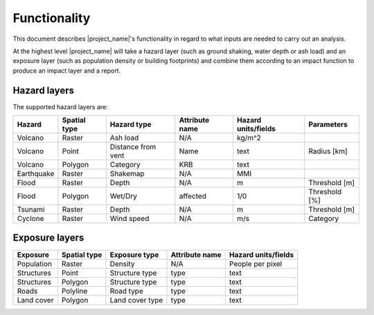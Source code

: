 .. _functionality:

Functionality
=============

This document describes |project_name|'s functionality in regard to what
inputs are needed to carry out an analysis.

At the highest level |project_name| will take a hazard layer (such as ground
shaking, water depth or ash load) and an exposure layer (such as population
density or building footprints) and combine them according to an impact
function to produce an impact layer and a report.

Hazard layers
-------------

The supported hazard layers are:

+-----------+-------------+-------------------+---------------+--------------------+--------------+
|Hazard     |Spatial type |Hazard type        |Attribute name |Hazard units/fields |Parameters    |
+===========+=============+===================+===============+====================+==============+
|Volcano    |Raster       |Ash load           |N/A            |kg/m^2              |              |
+-----------+-------------+-------------------+---------------+--------------------+--------------+
|Volcano    |Point        |Distance from vent |Name           |text                |Radius [km]   |
+-----------+-------------+-------------------+---------------+--------------------+--------------+
|Volcano    |Polygon      |Category           |KRB            |text                |              |
+-----------+-------------+-------------------+---------------+--------------------+--------------+
|Earthquake |Raster       |Shakemap           |N/A            |MMI                 |              |
+-----------+-------------+-------------------+---------------+--------------------+--------------+
|Flood      |Raster       |Depth              |N/A            |m                   |Threshold [m] |
+-----------+-------------+-------------------+---------------+--------------------+--------------+
|Flood      |Polygon      |Wet/Dry            |affected       |1/0                 |Threshold [%] |
+-----------+-------------+-------------------+---------------+--------------------+--------------+
|Tsunami    |Raster       |Depth              |N/A            |m                   |Threshold [m] |
+-----------+-------------+-------------------+---------------+--------------------+--------------+
|Cyclone    |Raster       |Wind speed         |N/A            |m/s                 |Category      |
+-----------+-------------+-------------------+---------------+--------------------+--------------+

Exposure layers
---------------

==========  ============ ==================  ============== ===================
Exposure    Spatial type Exposure type       Attribute name Hazard units/fields
==========  ============ ==================  ============== ===================
Population  Raster       Density             N/A            People per pixel
Structures  Point        Structure type      type           text
Structures  Polygon      Structure type      type           text
Roads       Polyline     Road type           type           text
Land cover  Polygon      Land cover type     type           text
==========  ============ ==================  ============== ===================
